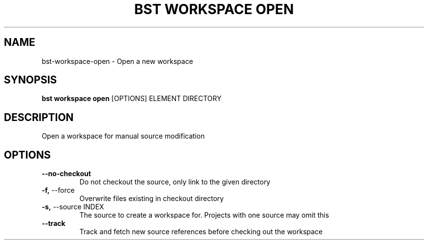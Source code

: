 .TH "BST WORKSPACE OPEN" "1" "15-Jan-2018" "" "bst workspace open Manual"
.SH NAME
bst\-workspace\-open \- Open a new workspace
.SH SYNOPSIS
.B bst workspace open
[OPTIONS] ELEMENT DIRECTORY
.SH DESCRIPTION
Open a workspace for manual source modification
.SH OPTIONS
.TP
\fB\-\-no\-checkout\fP
Do not checkout the source, only link to the given directory
.TP
\fB\-f,\fP \-\-force
Overwrite files existing in checkout directory
.TP
\fB\-s,\fP \-\-source INDEX
The source to create a workspace for. Projects with one source may omit this
.TP
\fB\-\-track\fP
Track and fetch new source references before checking out the workspace